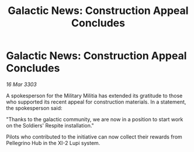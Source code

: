 :PROPERTIES:
:ID:       fb0ec441-a919-4847-9de4-b28045997ecb
:END:
#+title: Galactic News: Construction Appeal Concludes
#+filetags: :galnet:

* Galactic News: Construction Appeal Concludes

/16 Mar 3303/

A spokesperson for the Military Militia has extended its gratitude to those who supported its recent appeal for construction materials. In a statement, the spokesperson said: 

"Thanks to the galactic community, we are now in a position to start work on the Soldiers' Respite installation." 

Pilots who contributed to the initiative can now collect their rewards from Pellegrino Hub in the XI-2 Lupi system.
